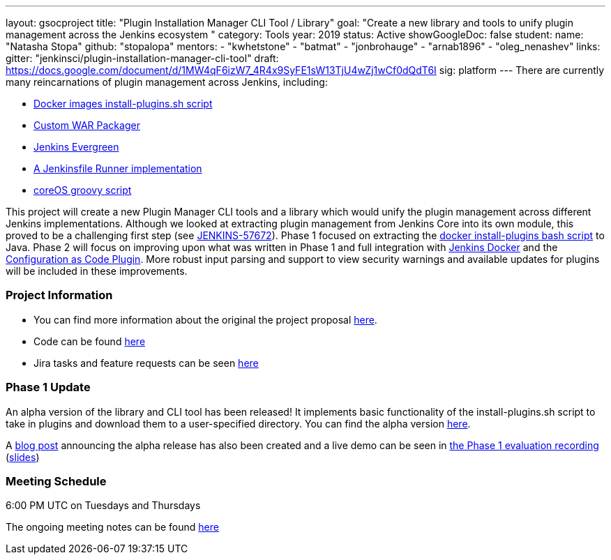 ---
layout: gsocproject
title: "Plugin Installation Manager CLI Tool / Library"
goal: "Create a new library and tools to unify plugin management across the Jenkins ecosystem "
category: Tools
year: 2019
status: Active
showGoogleDoc: false
student:
  name: "Natasha Stopa"
  github: "stopalopa"
mentors:
- "kwhetstone"
- "batmat"
- "jonbrohauge"
- "arnab1896"
- "oleg_nenashev"
links:
  gitter: "jenkinsci/plugin-installation-manager-cli-tool"
  draft: https://docs.google.com/document/d/1MW4qF6izW7_4R4x9SyFE1sW13TjU4wZj1wCf0dQdT6I
  sig: platform
---
There are currently many reincarnations of plugin management across Jenkins, including:

  * link:https://github.com/jenkinsci/docker#preinstalling-plugins[Docker images install-plugins.sh script]
  * link:https://github.com/jenkinsci/custom-war-packager[Custom WAR Packager]
  * link:https://jenkins.io/projects/evergreen/[Jenkins Evergreen]
  * link:https://github.com/ndeloof/jenkinsfile-runner-go[A Jenkinsfile Runner implementation]
  * link:https://github.com/coreos/jenkins-os/blob/master/init.groovy[coreOS groovy script]

This project will create a new Plugin Manager CLI tools and a library which would unify the plugin management across different Jenkins implementations.
Although we looked at extracting plugin management from Jenkins Core into its own module, this proved to be a challenging first step (see link:https://issues.jenkins-ci.org/browse/JENKINS-57672[JENKINS-57672]).
Phase 1 focused on extracting the link:https://github.com/jenkinsci/docker/blob/master/install-plugins.sh[docker install-plugins bash script] to Java.
Phase 2 will focus on improving upon what was written in Phase 1 and full integration with link:https://github.com/jenkinsci/docker[Jenkins Docker] and the link:https://github.com/jenkinsci/configuration-as-code-plugin[Configuration as Code Plugin].
More robust input parsing and support to view security warnings and available updates for plugins will be included in these improvements.

=== Project Information
* You can find more information about the original the project proposal link:https://docs.google.com/document/d/1lMCDqY5TKVXyFl67BmyMkaS9GTjRbueKr7ds395b_10/edit?usp=sharing[here].
* Code can be found link:https://github.com/jenkinsci/plugin-installation-manager-tool[here]
* Jira tasks and feature requests can be seen link:https://issues.jenkins-ci.org/browse/JENKINS-58199?jql=project%20%3D%20JENKINS%20AND%20component%20%3D%20plugin-installation-manager-tool[here]

=== Phase 1 Update
An alpha version of the library and CLI tool has been released! It implements basic functionality of the install-plugins.sh script to take in plugins and download them to a user-specified directory.
You can find the alpha version link:https://github.com/jenkinsci/plugin-installation-manager-tool/releases[here].

A link:/blog/2019/07/02/plugin-management-tool-alpha-release/[blog post] announcing the alpha release has also been created and a live demo can be seen in link:https://youtu.be/MDs0Vr7gnnA?t=196[the Phase 1 evaluation recording] (link:https://docs.google.com/presentation/d/12Bo8w9SinrG5n82w-Unjx4MNq0mjkHFEOMc3Jf6rTQQ/edit#slide=id.p1[slides])


=== Meeting Schedule
6:00 PM UTC on Tuesdays and Thursdays

The ongoing meeting notes can be found link:https://docs.google.com/document/d/1G_s2CFdZcb_TPQuLD4wL99Yy8egTLdQyRULcJFwsr1E/edit[here]
